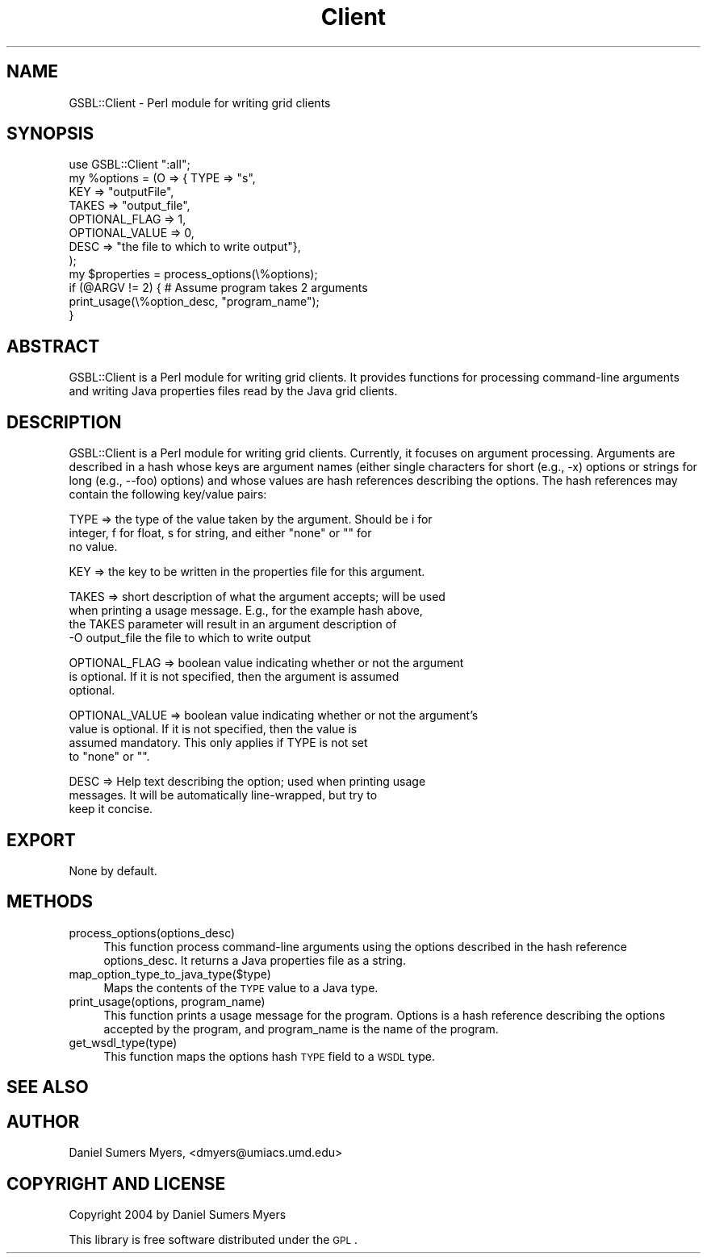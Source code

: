.\" Automatically generated by Pod::Man v1.37, Pod::Parser v1.32
.\"
.\" Standard preamble:
.\" ========================================================================
.de Sh \" Subsection heading
.br
.if t .Sp
.ne 5
.PP
\fB\\$1\fR
.PP
..
.de Sp \" Vertical space (when we can't use .PP)
.if t .sp .5v
.if n .sp
..
.de Vb \" Begin verbatim text
.ft CW
.nf
.ne \\$1
..
.de Ve \" End verbatim text
.ft R
.fi
..
.\" Set up some character translations and predefined strings.  \*(-- will
.\" give an unbreakable dash, \*(PI will give pi, \*(L" will give a left
.\" double quote, and \*(R" will give a right double quote.  | will give a
.\" real vertical bar.  \*(C+ will give a nicer C++.  Capital omega is used to
.\" do unbreakable dashes and therefore won't be available.  \*(C` and \*(C'
.\" expand to `' in nroff, nothing in troff, for use with C<>.
.tr \(*W-|\(bv\*(Tr
.ds C+ C\v'-.1v'\h'-1p'\s-2+\h'-1p'+\s0\v'.1v'\h'-1p'
.ie n \{\
.    ds -- \(*W-
.    ds PI pi
.    if (\n(.H=4u)&(1m=24u) .ds -- \(*W\h'-12u'\(*W\h'-12u'-\" diablo 10 pitch
.    if (\n(.H=4u)&(1m=20u) .ds -- \(*W\h'-12u'\(*W\h'-8u'-\"  diablo 12 pitch
.    ds L" ""
.    ds R" ""
.    ds C` ""
.    ds C' ""
'br\}
.el\{\
.    ds -- \|\(em\|
.    ds PI \(*p
.    ds L" ``
.    ds R" ''
'br\}
.\"
.\" If the F register is turned on, we'll generate index entries on stderr for
.\" titles (.TH), headers (.SH), subsections (.Sh), items (.Ip), and index
.\" entries marked with X<> in POD.  Of course, you'll have to process the
.\" output yourself in some meaningful fashion.
.if \nF \{\
.    de IX
.    tm Index:\\$1\t\\n%\t"\\$2"
..
.    nr % 0
.    rr F
.\}
.\"
.\" For nroff, turn off justification.  Always turn off hyphenation; it makes
.\" way too many mistakes in technical documents.
.hy 0
.if n .na
.\"
.\" Accent mark definitions (@(#)ms.acc 1.5 88/02/08 SMI; from UCB 4.2).
.\" Fear.  Run.  Save yourself.  No user-serviceable parts.
.    \" fudge factors for nroff and troff
.if n \{\
.    ds #H 0
.    ds #V .8m
.    ds #F .3m
.    ds #[ \f1
.    ds #] \fP
.\}
.if t \{\
.    ds #H ((1u-(\\\\n(.fu%2u))*.13m)
.    ds #V .6m
.    ds #F 0
.    ds #[ \&
.    ds #] \&
.\}
.    \" simple accents for nroff and troff
.if n \{\
.    ds ' \&
.    ds ` \&
.    ds ^ \&
.    ds , \&
.    ds ~ ~
.    ds /
.\}
.if t \{\
.    ds ' \\k:\h'-(\\n(.wu*8/10-\*(#H)'\'\h"|\\n:u"
.    ds ` \\k:\h'-(\\n(.wu*8/10-\*(#H)'\`\h'|\\n:u'
.    ds ^ \\k:\h'-(\\n(.wu*10/11-\*(#H)'^\h'|\\n:u'
.    ds , \\k:\h'-(\\n(.wu*8/10)',\h'|\\n:u'
.    ds ~ \\k:\h'-(\\n(.wu-\*(#H-.1m)'~\h'|\\n:u'
.    ds / \\k:\h'-(\\n(.wu*8/10-\*(#H)'\z\(sl\h'|\\n:u'
.\}
.    \" troff and (daisy-wheel) nroff accents
.ds : \\k:\h'-(\\n(.wu*8/10-\*(#H+.1m+\*(#F)'\v'-\*(#V'\z.\h'.2m+\*(#F'.\h'|\\n:u'\v'\*(#V'
.ds 8 \h'\*(#H'\(*b\h'-\*(#H'
.ds o \\k:\h'-(\\n(.wu+\w'\(de'u-\*(#H)/2u'\v'-.3n'\*(#[\z\(de\v'.3n'\h'|\\n:u'\*(#]
.ds d- \h'\*(#H'\(pd\h'-\w'~'u'\v'-.25m'\f2\(hy\fP\v'.25m'\h'-\*(#H'
.ds D- D\\k:\h'-\w'D'u'\v'-.11m'\z\(hy\v'.11m'\h'|\\n:u'
.ds th \*(#[\v'.3m'\s+1I\s-1\v'-.3m'\h'-(\w'I'u*2/3)'\s-1o\s+1\*(#]
.ds Th \*(#[\s+2I\s-2\h'-\w'I'u*3/5'\v'-.3m'o\v'.3m'\*(#]
.ds ae a\h'-(\w'a'u*4/10)'e
.ds Ae A\h'-(\w'A'u*4/10)'E
.    \" corrections for vroff
.if v .ds ~ \\k:\h'-(\\n(.wu*9/10-\*(#H)'\s-2\u~\d\s+2\h'|\\n:u'
.if v .ds ^ \\k:\h'-(\\n(.wu*10/11-\*(#H)'\v'-.4m'^\v'.4m'\h'|\\n:u'
.    \" for low resolution devices (crt and lpr)
.if \n(.H>23 .if \n(.V>19 \
\{\
.    ds : e
.    ds 8 ss
.    ds o a
.    ds d- d\h'-1'\(ga
.    ds D- D\h'-1'\(hy
.    ds th \o'bp'
.    ds Th \o'LP'
.    ds ae ae
.    ds Ae AE
.\}
.rm #[ #] #H #V #F C
.\" ========================================================================
.\"
.IX Title "Client 3"
.TH Client 3 "2010-02-02" "perl v5.8.8" "User Contributed Perl Documentation"
.SH "NAME"
GSBL::Client \- Perl module for writing grid clients
.SH "SYNOPSIS"
.IX Header "SYNOPSIS"
.Vb 12
\&  use GSBL::Client ":all";
\&  my %options = (O => { TYPE => "s", 
\&                KEY => "outputFile", 
\&                TAKES => "output_file",
\&                OPTIONAL_FLAG => 1,
\&                OPTIONAL_VALUE => 0,
\&                DESC => "the file to which to write output"},
\&        ); 
\&  my $properties = process_options(\e%options);
\&  if (@ARGV != 2) { # Assume program takes 2 arguments
\&      print_usage(\e%option_desc, "program_name");
\&  }
.Ve
.SH "ABSTRACT"
.IX Header "ABSTRACT"
GSBL::Client is a Perl module for writing grid clients.
It provides functions for processing command-line arguments and 
writing Java properties files read by the Java grid clients.
.SH "DESCRIPTION"
.IX Header "DESCRIPTION"
GSBL::Client is a Perl module for writing grid clients. Currently,
it focuses on argument processing. Arguments are described in a hash
whose keys are argument names (either single characters for short 
(e.g., \-x) options or strings for long (e.g., \-\-foo) options) and whose
values are hash references describing the options. The hash references
may contain the following key/value pairs:
.PP
.Vb 3
\& TYPE => the type of the value taken by the argument. Should be i for 
\&    integer, f for float, s for string, and either "none" or "" for 
\&    no value.
.Ve
.PP
.Vb 1
\& KEY => the key to be written in the properties file for this argument.
.Ve
.PP
.Vb 4
\& TAKES => short description of what the argument accepts; will be used 
\&    when printing a usage message. E.g., for the example hash above, 
\&    the TAKES parameter will result in an argument description of
\&    -O output_file      the file to which to write output
.Ve
.PP
.Vb 3
\& OPTIONAL_FLAG => boolean value indicating whether or not the argument
\&        is optional.  If it is not specified, then the argument is assumed
\&        optional.
.Ve
.PP
.Vb 4
\& OPTIONAL_VALUE => boolean value indicating whether or not the argument's 
\&    value is optional. If it is not specified, then the value is 
\&    assumed mandatory.  This only applies if TYPE is not set 
\&    to "none" or "".
.Ve
.PP
.Vb 3
\& DESC => Help text describing the option; used when printing usage 
\&    messages.  It will be automatically line-wrapped, but try to 
\&    keep it concise.
.Ve
.SH "EXPORT"
.IX Header "EXPORT"
None by default. 
.SH "METHODS"
.IX Header "METHODS"
.IP "process_options(options_desc)" 4
.IX Item "process_options(options_desc)"
This function process command-line arguments using the options described
in the hash reference options_desc. It returns a Java properties file
as a string.
.IP "map_option_type_to_java_type($type)" 4
.IX Item "map_option_type_to_java_type($type)"
Maps the contents of the \s-1TYPE\s0 value to a Java type.
.IP "print_usage(options, program_name)" 4
.IX Item "print_usage(options, program_name)"
This function prints a usage message for the program. Options is 
a hash reference describing the options accepted by the program,
and program_name is the name of the program.
.IP "get_wsdl_type(type)" 4
.IX Item "get_wsdl_type(type)"
This function maps the options hash \s-1TYPE\s0 field to a \s-1WSDL\s0 type.
.SH "SEE ALSO"
.IX Header "SEE ALSO"
.SH "AUTHOR"
.IX Header "AUTHOR"
Daniel Sumers Myers, <dmyers@umiacs.umd.edu>
.SH "COPYRIGHT AND LICENSE"
.IX Header "COPYRIGHT AND LICENSE"
Copyright 2004 by Daniel Sumers Myers
.Sp
This library is free software distributed under the \s-1GPL\s0.

